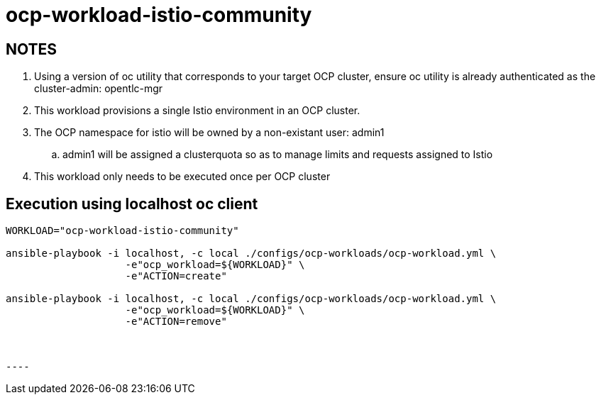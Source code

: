 = ocp-workload-istio-community

== NOTES

. Using a version of oc utility that corresponds to your target OCP cluster, ensure oc utility is already authenticated as the cluster-admin:   opentlc-mgr
. This workload provisions a single Istio environment in an OCP cluster.
. The OCP namespace for istio will be owned by a non-existant user: admin1
.. admin1 will be assigned a clusterquota so as to manage limits and requests assigned to Istio
. This workload only needs to be executed once per OCP cluster


== Execution using localhost oc client

-----
WORKLOAD="ocp-workload-istio-community"

ansible-playbook -i localhost, -c local ./configs/ocp-workloads/ocp-workload.yml \
                    -e"ocp_workload=${WORKLOAD}" \
                    -e"ACTION=create" 

ansible-playbook -i localhost, -c local ./configs/ocp-workloads/ocp-workload.yml \
                    -e"ocp_workload=${WORKLOAD}" \
                    -e"ACTION=remove"



----

